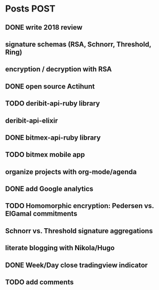 * Posts                                                                :POST:
** DONE write 2018 review
   CLOSED: [2019-01-02 Wed] SCHEDULED: <2019-01-02 Wed>
** signature schemas (RSA, Schnorr, Threshold, Ring)
** encryption / decryption with RSA
** DONE open source Actihunt
   CLOSED: [2019-02-14 Thu] SCHEDULED: <2019-02-14 Thu>
** TODO deribit-api-ruby library
** deribit-api-elixir
** DONE bitmex-api-ruby library
   CLOSED: [2019-02-02 Sat] SCHEDULED: <2019-02-02 Sat>
** TODO bitmex mobile app
** organize projects with org-mode/agenda
** DONE add Google analytics
   CLOSED: [2019-02-28 Thu] SCHEDULED: <2019-02-28 Thu>
** TODO Homomorphic encryption: Pedersen vs. ElGamal commitments
** Schnorr vs. Threshold signature aggregations
** literate blogging with Nikola/Hugo
** DONE Week/Day close tradingview indicator
   CLOSED: [2019-02-28 Thu] SCHEDULED: <2019-02-28 Thu>
** TODO add comments
